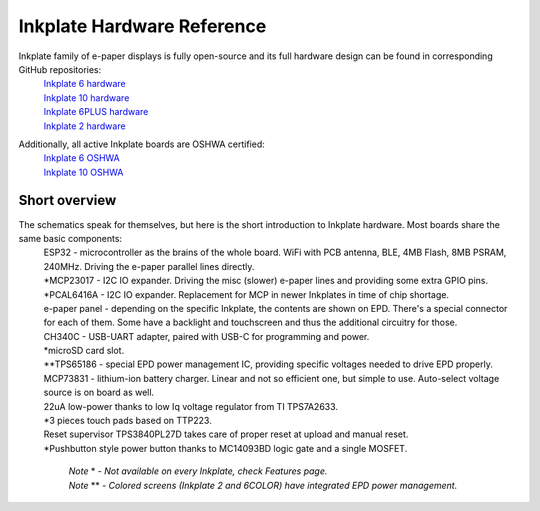 Inkplate Hardware Reference
============================

Inkplate family of e-paper displays is fully open-source and its full hardware design can be found in corresponding GitHub repositories:
    | `Inkplate 6 hardware <https://github.com/e-radionicacom/Inkplate-6-hardware>`_
    | `Inkplate 10 hardware <https://github.com/e-radionicacom/Inkplate-10-hardware>`_
    | `Inkplate 6PLUS hardware <https://github.com/e-radionicacom/Inkplate-6PLUS-Hardware>`_
    | `Inkplate 2 hardware <https://github.com/SolderedElectronics/Soldered-Inkplate-2-hardware-design>`_

Additionally, all active Inkplate boards are OSHWA certified:
    | `Inkplate 6 OSHWA <https://certification.oshwa.org/hr000003.html>`_
    | `Inkplate 10 OSHWA <https://certification.oshwa.org/hr000006.html>`_

Short overview
----------------

The schematics speak for themselves, but here is the short introduction to Inkplate hardware. Most boards share the same basic components:
    | ESP32 - microcontroller as the brains of the whole board. WiFi with PCB antenna, BLE, 4MB Flash, 8MB PSRAM, 240MHz. Driving the e-paper parallel lines directly.
    | \*MCP23017 - I2C IO expander. Driving the misc (slower) e-paper lines and providing some extra GPIO pins.
    | \*PCAL6416A - I2C IO expander. Replacement for MCP in newer Inkplates in time of chip shortage.
    | e-paper panel - depending on the specific Inkplate, the contents are shown on EPD. There's a special connector for each of them. Some have a backlight and touchscreen and thus the additional circuitry for those. 
    | CH340C - USB-UART adapter, paired with USB-C for programming and power. 
    | \*microSD card slot.
    | \*\*TPS65186 - special EPD power management IC, providing specific voltages needed to drive EPD properly. 
    | MCP73831 - lithium-ion battery charger. Linear and not so efficient one, but simple to use. Auto-select voltage source is on board as well.
    | 22uA low-power thanks to low Iq voltage regulator from TI TPS7A2633.
    | \*3 pieces touch pads based on TTP223. 
    | Reset supervisor TPS3840PL27D takes care of proper reset at upload and manual reset. 
    | \*Pushbutton style power button thanks to MC14093BD logic gate and a single MOSFET.

        | *Note* \* *- Not available on every Inkplate, check Features page.*
        | *Note* \*\* *- Colored screens (Inkplate 2 and 6COLOR) have integrated EPD power management.*